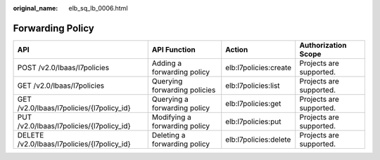 :original_name: elb_sq_lb_0006.html

.. _elb_sq_lb_0006:

Forwarding Policy
=================

+---------------------------------------------+-------------------------------+-----------------------+-------------------------+
| API                                         | API Function                  | Action                | Authorization Scope     |
+=============================================+===============================+=======================+=========================+
| POST /v2.0/lbaas/l7policies                 | Adding a forwarding policy    | elb:l7policies:create | Projects are supported. |
+---------------------------------------------+-------------------------------+-----------------------+-------------------------+
| GET /v2.0/lbaas/l7policies                  | Querying forwarding policies  | elb:l7policies:list   | Projects are supported. |
+---------------------------------------------+-------------------------------+-----------------------+-------------------------+
| GET /v2.0/lbaas/l7policies/{l7policy_id}    | Querying a forwarding policy  | elb:l7policies:get    | Projects are supported. |
+---------------------------------------------+-------------------------------+-----------------------+-------------------------+
| PUT /v2.0/lbaas/l7policies/{l7policy_id}    | Modifying a forwarding policy | elb:l7policies:put    | Projects are supported. |
+---------------------------------------------+-------------------------------+-----------------------+-------------------------+
| DELETE /v2.0/lbaas/l7policies/{l7policy_id} | Deleting a forwarding policy  | elb:l7policies:delete | Projects are supported. |
+---------------------------------------------+-------------------------------+-----------------------+-------------------------+
